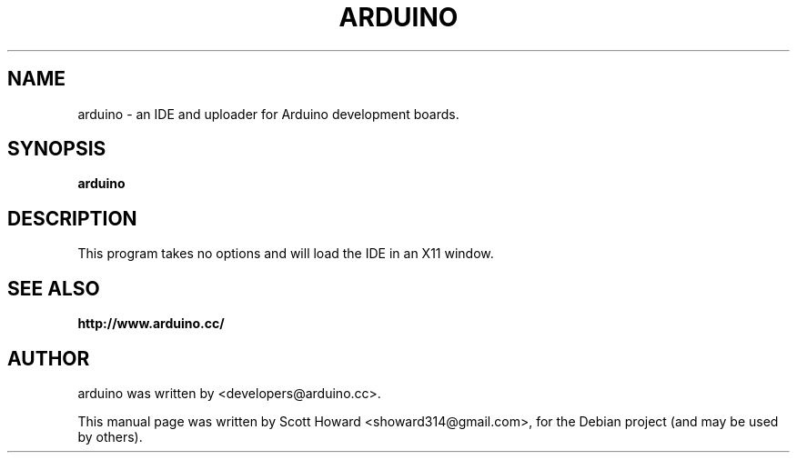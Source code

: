 .\"                                      Hey, EMACS: -*- nroff -*-
.\" First parameter, NAME, should be all caps
.\" Second parameter, SECTION, should be 1-8, maybe w/ subsection
.\" other parameters are allowed: see man(7), man(1)
.TH ARDUINO 1 "April 10, 2010"
.\" Please adjust this date whenever revising the manpage.
.\"
.\" Some roff macros, for reference:
.\" .nh        disable hyphenation
.\" .hy        enable hyphenation
.\" .ad l      left justify
.\" .ad b      justify to both left and right margins
.\" .nf        disable filling
.\" .fi        enable filling
.\" .br        insert line break
.\" .sp <n>    insert n+1 empty lines
.\" for manpage-specific macros, see man(7)
.SH NAME
arduino \- an IDE and uploader for Arduino development boards.
.SH SYNOPSIS
.B arduino
.SH DESCRIPTION
This program takes no options and will load the IDE in an X11 window.
.SH SEE ALSO
.BR http://www.arduino.cc/
.SH AUTHOR
arduino was written by <developers@arduino.cc>.
.PP
This manual page was written by Scott Howard <showard314@gmail.com>,
for the Debian project (and may be used by others).

